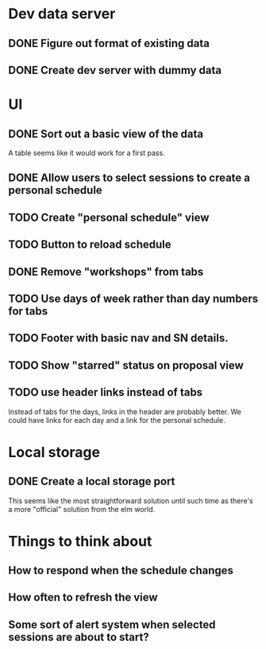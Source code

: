 * Dev data server
** DONE Figure out format of existing data
   CLOSED: [2017-02-05 Sun 21:54]
** DONE Create dev server with dummy data
   CLOSED: [2017-02-05 Sun 21:54]
* UI
** DONE Sort out a basic view of the data
   CLOSED: [2017-02-05 Sun 21:54]
   A table seems like it would work for a first pass.
** DONE Allow users to select sessions to create a personal schedule
   CLOSED: [2017-02-06 Mon 10:05]
** TODO Create "personal schedule" view
** TODO Button to reload schedule
** DONE Remove "workshops" from tabs
   CLOSED: [2017-02-06 Mon 10:04]
** TODO Use days of week rather than day numbers for tabs
** TODO Footer with basic nav and SN details.
** TODO Show "starred" status on proposal view
** TODO use header links instead of tabs
   Instead of tabs for the days, links in the header are probably better. We
   could have links for each day and a link for the personal schedule.
* Local storage
** DONE Create a local storage port
   CLOSED: [2017-02-06 Mon 10:05]
   This seems like the most straightforward solution until such time as there's
   a more "official" solution from the elm world.
* Things to think about
** How to respond when the schedule changes
** How often to refresh the view
** Some sort of alert system when selected sessions are about to start?
